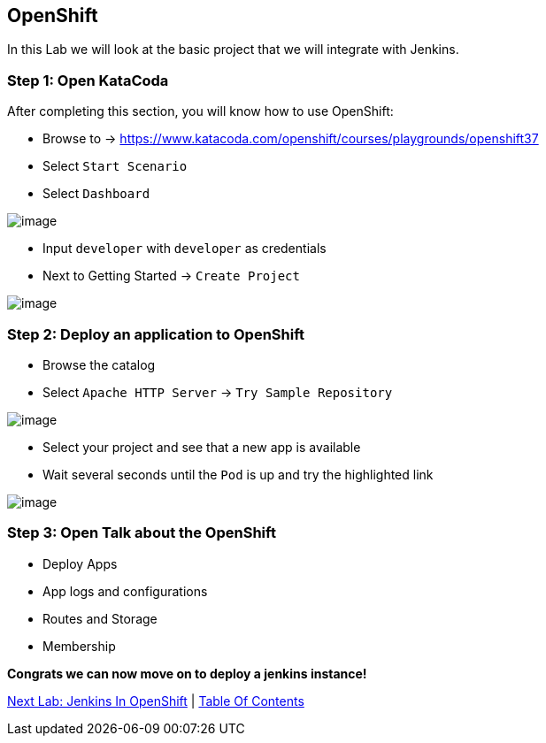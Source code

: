 [[openshift]]
== OpenShift

In this Lab we will look at the basic project that we will integrate with Jenkins.

=== Step 1: Open KataCoda

After completing this section, you will know how to use OpenShift:

- Browse to -> https://www.katacoda.com/openshift/courses/playgrounds/openshift37
- Select `Start Scenario`
- Select `Dashboard`

image::images/openshift-dashboard.png[image]

- Input `developer` with `developer` as credentials
- Next to Getting Started -> `Create Project`

image::images/getting-started.png[image]

=== Step 2: Deploy an application to OpenShift

- Browse the catalog
- Select `Apache HTTP Server` -> `Try Sample Repository`

image::images/deploy-apache.png[image]

- Select your project and see that a new app is available
- Wait several seconds until the `Pod` is up and try the highlighted link

image::images/apache-started.png[image]

=== Step 3: Open Talk about the OpenShift

- Deploy Apps
- App logs and configurations
- Routes and Storage
- Membership

*Congrats we can now move on to deploy a jenkins instance!*

link:3-Jenkins-In-OpenShift.adoc[Next Lab: Jenkins In OpenShift] | link:0-Readme.adoc[Table Of Contents]